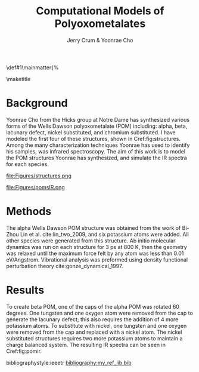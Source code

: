 #+BEGIN_OPTIONS
#+LATEX_CLASS_OPTIONS: [11pt]
#+LATEX_HEADER:\usepackage{geometry}
#+LATEX_HEADER:\geometry{margin=1.0in}
#+LATEX_HEADER:\usepackage{graphicx}
#+LATEX_HEADER:\usepackage{color}
#+LATEX_HEADER:\usepackage[numbers,super,sort&compress]{natbib}
#+LATEX_HEADER:\usepackage{caption}
#+LATEX_HEADER:\usepackage{subcaption}
#+LATEX_HEADER:\captionsetup{font=footnotesize}
#+LATEX_HEADER:\usepackage[version=3]{mhchem}
#+LATEX_HEADER:\usepackage{siunitx}
#+LATEX_HEADER:\usepackage{fancyhdr}
#+LATEX_HEADER:\usepackage{amsmath}
#+LATEX_HEADER:\usepackage{enumitem}
#+LATEX_HEADER:\usepackage{mdwlist}
#+LATEX_HEADER:\usepackage{hyperref}
#+LATEX_HEADER:\pagestyle{fancy}
#+LATEX_HEADER:\usepackage{wrapfig}
#+LATEX_HEADER:\fancyhf{}
#+LATEX_HEADER:\fancyhead[LE,RO]{\scriptsize Jerry Crum}
#+LATEX_HEADER:\fancyhead[RE,LO]{\scriptsize Simulated POM IR}
#+LATEX_HEADER:%\fancyfoot[CE,CO]{\leftmark}
#+LATEX_HEADER:\fancyfoot[LE,RO]{\thepage}
#+LATEX_HEADER:%\usepackage{subfig}
#+LATEX_HEADER:\usepackage{comment}
#+LATEX_HEADER:\usepackage{titlesec}
#+LATEX_HEADER:\titlespacing*{\section}
#+LATEX_HEADER:{0pt}{0.6\baselineskip}{0.2\baselineskip}
#+LATEX_HEADER:\titlespacing*{\subsection}
#+LATEX_HEADER:{0pt}{0.6\baselineskip}{0.2\baselineskip}
#+LATEX_HEADER:\titlespacing*{\subsubsection}
#+LATEX_HEADER:{0pt}{0.4\baselineskip}{0.1\baselineskip}
#+LATEX_HEADER: \usepackage{parskip}
#+LATEX_HEADER: \usepackage[section]{placeins}
#+LATEX_HEADER: \usepackage{siunitx}

#+LATEX_HEADER:\DeclareGraphicsExtensions{.pdf,.png,.jpg}
#+LATEX_HEADER:\newcommand{\red}[1]{\textcolor{red}{#1}}
#+LATEX_HEADER:\newcommand{\blue}[1]{\textcolor{blue}{#1}}
#+LATEX_HEADER:\newcommand{\green}[1]{\textcolor{green}{#1}}
#+LATEX_HEADER:\newcommand{\orange}[1]{\textcolor{orange}{#1}}
#+latex_header: \usepackage[capitalise]{cleveref}

\def\udesoftecoverride#1\mainmatter{%
  \AfterEndPreamble{#1\mainmatter}

#+OPTIONS: toc:nil
#+OPTIONS: H:3 num:nil
#+OPTIONS: ':t
#+END_OPTIONS

#+Title:Computational Models of Polyoxometalates

#+author:Jerry Crum & Yoonrae Cho

\maketitle
\newpage
\Sectionnumbersoff


* Background

Yoonrae Cho from the Hicks group at Notre Dame has synthesized various forms of the Wells Dawson polyoxometalate (POM) including: alpha, beta, lacunary defect, nickel substituted, and chromium substituted. I have modeled the first four of these structures, shown in Cref:fig:structures. Among the many characterization techniques Yoonrae has used to identify his samples, was infrared spectroscopy. The aim of this work is to model the POM structures Yoonrae has synthesized, and simulate the IR spectra for each species. 

#+attr_latex: :float :width .95\textwidth
#+caption: Models of various Wells Dawson POM species with potassium removed for clarity. From left to right: alpha POM, beta POM, POM w/ lacunary defect, and nickel substituted POM. label:fig:structures
file:Figures/structures.png

#+attr_latex: :float wrap :width 0.40\textwidth :placement {r}{.45\textwidth}
#+caption: Experimental (top) and simulated (bottom) IR spectra for various POM species. Vertical line represents the alpha P-O stretch feature as a point of reference. label:fig:pomir
file:Figures/pomsIR.png

* Methods

The alpha Wells Dawson POM structure was obtained from the work of Bi-Zhou Lin et al. cite:lin_two_2009, and six potassium atoms were added. All other species were generated from this structure. Ab initio molecular dynamics was run on each structure for 3 ps at 800 K, then the geometry was relaxed until the maximum force felt by any atom was less than 0.01 eV/Angstrom. Vibrational analysis was preformed using density functional perturbation theory cite:gonze_dynamical_1997. 

* Results
  DEADLINE: <2019-12-18 Wed>


To create beta POM, one of the caps of the alpha POM was rotated 60 degrees. One tungsten and one oxygen atom were removed from the cap to generate the lacunary defect; this also requires the addition of 4 more potassium atoms. To substitute with nickel, one tungsten and one oxygen were removed from the cap and replaced with a nickel atom. The nickel substituted structures requires two more potassium atoms to maintain a charge balanced system. The resulting IR spectra can be seen in Cref:fig:pomir.

\newpage
bibliographystyle:ieeetr
[[bibliography:my_ref_lib.bib]]
